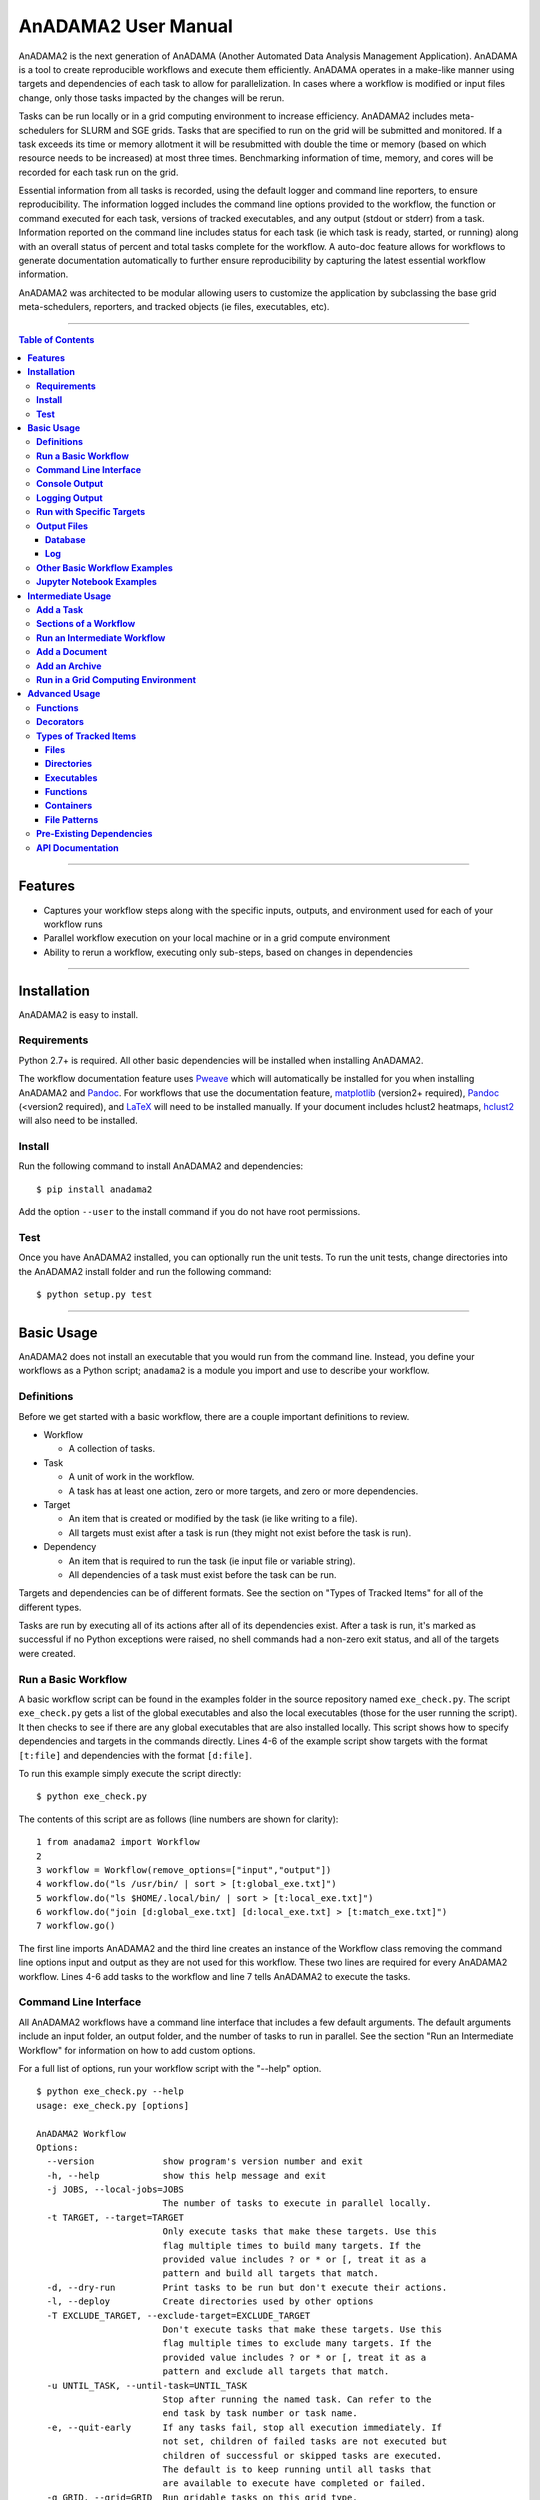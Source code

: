 **AnADAMA2 User Manual**
========================

AnADAMA2 is the next generation of AnADAMA (Another Automated Data Analysis Management Application). AnADAMA is a tool to create reproducible workflows and execute them efficiently. AnADAMA operates in a make-like manner using targets and dependencies of each task to allow for parallelization. In cases where a workflow is modified or input files change, only those tasks impacted by the changes will be rerun. 
 
Tasks can be run locally or in a grid computing environment to increase efficiency. AnADAMA2 includes meta-schedulers for SLURM and SGE grids. Tasks that are specified to run on the grid will be submitted and monitored. If a task exceeds its time or memory allotment it will be resubmitted with double the time or memory (based on which resource needs to be increased) at most three times. Benchmarking information of time, memory, and cores will be recorded for each task run on the grid.
 
Essential information from all tasks is recorded, using the default logger and command line reporters, to ensure reproducibility. The information logged includes the command line options provided to the workflow, the function or command executed for each task, versions of tracked executables, and any output (stdout or stderr) from a task. Information reported on the command line includes status for each task (ie which task is ready, started, or running) along with an overall status of percent and total tasks complete for the workflow. A auto-doc feature allows for workflows to generate documentation automatically to further ensure reproducibility by capturing the latest essential workflow information.
 
AnADAMA2 was architected to be modular allowing users to customize the application by subclassing the base grid meta-schedulers, reporters, and tracked objects (ie files, executables, etc). 


-------

.. contents:: **Table of Contents**

-------


**Features**
............

* Captures your workflow steps along with the specific inputs, outputs, and environment used for each of your workflow runs
* Parallel workflow execution on your local machine or in a grid compute environment
* Ability to rerun a workflow, executing only sub-steps, based on changes in dependencies

-------

**Installation**
................

AnADAMA2 is easy to install.

**Requirements**
----------------

Python 2.7+ is required. All other basic dependencies will be installed when installing AnADAMA2.

The workflow documentation feature uses `Pweave <http://mpastell.com/pweave>`_ which will automatically be installed for you when installing AnADAMA2 and `Pandoc <http://pandoc.org/installing.html>`_. For workflows that use the documentation feature, `matplotlib <http://matplotlib.org/users/installing.html>`_ (version2+ required), `Pandoc <http://pandoc.org/installing.html>`_ (<version2 required), and `LaTeX <https://www.latex-project.org/get/>`_ will need to be installed manually. If your document includes hclust2 heatmaps, `hclust2 <https://bitbucket.org/nsegata/hclust2/overview>`_ will also need to be installed.

**Install**
------------------------

Run the following command to install AnADAMA2 and dependencies:
::

    $ pip install anadama2

Add the option ``--user`` to the install command if you do not have root permissions.

**Test**
--------

Once you have AnADAMA2 installed, you can optionally run the unit tests. To run the unit tests, change directories into the AnADAMA2 install folder and run the following command: 

:: 

    $ python setup.py test

-------

**Basic Usage**
...............

AnADAMA2 does not install an executable that you would run from the command line. Instead, you define your workflows as a Python script; ``anadama2`` is a module you import and use to describe your workflow.

**Definitions**
---------------

Before we get started with a basic workflow, there are a couple important definitions to review.

* Workflow

  - A collection of tasks.

* Task
  
  - A unit of work in the workflow.
  - A task has at least one action, zero or more targets, and zero or more dependencies.

* Target

  - An item that is created or modified by the task (ie like writing to a file).
  - All targets must exist after a task is run (they might not exist before the task is run).

* Dependency

  - An item that is required to run the task (ie input file or variable string).
  - All dependencies of a task must exist before the task can be run.

Targets and dependencies can be of different formats. See the section on "Types of Tracked Items" for all of the different types.

Tasks are run by executing all of its actions after all of its dependencies exist. After a task is run, it's marked as successful if no Python exceptions were raised, no shell commands had a non-zero exit status, and all of the targets were created.

**Run a Basic Workflow**
------------------------

A basic workflow script can be found in the examples folder in the source repository named ``exe_check.py``. The script ``exe_check.py`` gets a list of the global executables and also the local executables (those for the user running the script). It then checks to see if there are any global executables that are also installed locally. This script shows how to specify dependencies and targets in the commands directly. Lines 4-6 of the example script show targets with the format ``[t:file]`` and dependencies with the format ``[d:file]``. 

To run this example simply execute the script directly:

::

    $ python exe_check.py

The contents of this script are as follows (line numbers are shown for clarity):

::

    1 from anadama2 import Workflow
    2
    3 workflow = Workflow(remove_options=["input","output"])
    4 workflow.do("ls /usr/bin/ | sort > [t:global_exe.txt]")
    5 workflow.do("ls $HOME/.local/bin/ | sort > [t:local_exe.txt]")
    6 workflow.do("join [d:global_exe.txt] [d:local_exe.txt] > [t:match_exe.txt]")
    7 workflow.go()

The first line imports AnADAMA2 and the third line creates an instance of the Workflow class removing the command line options input and output as they are not used for this workflow. These two lines are required for every AnADAMA2 workflow. Lines 4-6 add tasks to the workflow and line 7 tells AnADAMA2 to execute the tasks.

**Command Line Interface**
--------------------------

All AnADAMA2 workflows have a command line interface that includes a few default arguments. The default arguments include an input folder, an output folder, and the number of tasks to run in parallel. See the section "Run an Intermediate Workflow" for information on how to add custom options.

For a full list of options, run your workflow script with the "--help" option.

::

    $ python exe_check.py --help
    usage: exe_check.py [options]

    AnADAMA2 Workflow
    Options:
      --version             show program's version number and exit
      -h, --help            show this help message and exit
      -j JOBS, --local-jobs=JOBS
                            The number of tasks to execute in parallel locally.
      -t TARGET, --target=TARGET
                            Only execute tasks that make these targets. Use this
                            flag multiple times to build many targets. If the
                            provided value includes ? or * or [, treat it as a
                            pattern and build all targets that match.
      -d, --dry-run         Print tasks to be run but don't execute their actions.
      -l, --deploy          Create directories used by other options
      -T EXCLUDE_TARGET, --exclude-target=EXCLUDE_TARGET
                            Don't execute tasks that make these targets. Use this
                            flag multiple times to exclude many targets. If the
                            provided value includes ? or * or [, treat it as a
                            pattern and exclude all targets that match.
      -u UNTIL_TASK, --until-task=UNTIL_TASK
                            Stop after running the named task. Can refer to the
                            end task by task number or task name.
      -e, --quit-early      If any tasks fail, stop all execution immediately. If
                            not set, children of failed tasks are not executed but
                            children of successful or skipped tasks are executed.
                            The default is to keep running until all tasks that
                            are available to execute have completed or failed.
      -g GRID, --grid=GRID  Run gridable tasks on this grid type.
      -U EXCLUDE_TASK, --exclude-task=EXCLUDE_TASK
                            Don't execute these tasks. Use this flag multiple
                            times to not execute multiple tasks.
      -i INPUT, --input=INPUT
                            Collect inputs from this directory.
      -o OUTPUT, --output=OUTPUT
                            Write output to this directory. By default the
                            dependency database and log are written to this
                            directory
      -n, --skip-nothing    Skip no tasks, even if you could; run it all.
      -J GRID_JOBS, --grid-jobs=GRID_JOBS
                            The number of tasks to submit to the grid in parallel.
                            The default setting is zero jobs will be run on the
                            grid. By default, all jobs, including gridable jobs,
                            will run locally.
      -p GRID_PARTITION, --grid-partition=GRID_PARTITION
                            Run gridable tasks on this partition.
      --config              Find workflow configuration in this folder
                            [default: only use command line options] 

Options can be provided on the command line or included in a config file with the option "--config=FILE". The config file should be of the format
similar to Microsoft Windows INI files with a section plus key value pairs. No specific section name is required but "default" is recommended.
An example config file is included below setting two custom options. Please note the settings in the config file override the default
option settings while command line options override the config file settings. More specifically if a user were to set an option in the 
config file and also on the command line the value on the command line is the one that will be used for the workflow. All options set,
those that are defaults, included on the command line or in the config file, are written to the log each time the workflow is run to
capture the exact run-time settings.

::

    [default]
    input_extension = fastq.gz
    output_extension = bam


**Console Output**
------------------

As tasks are run progress information is printed to the console. The default reporter prints at least five types of information to standard output each time a status message for a task is recorded:

1. The local date/time for the message is printed first.
2. The progress of the workflow is represented as three numbers. The first number is the number of tasks that finished running. The second number is the total number of tasks in the workflow. The last number is the percent completion for the workflow. 
3. The status of the task is printed. Tasks can be skipped or started and they could complete or fail. There are a total of six different status messages.

   a. ``Ready``: All dependencies for the task are available. The task is in the queue waiting for computational resources. For example, if there are 10 tasks that are ready and 10 jobs were specified to run at one time, all ready tasks will immediately start running. If there are more ready tasks then jobs specified, these tasks will wait until other jobs have finished running before starting.
   b. ``Started``: The task started running locally or is about to submit a job to the grid depending on if a task is gridable and if the command line options specified a grid to be used.
   c. ``Completed``: The task finished running without error.
   d. ``Failed``: The task stopped running and an error was reported.
   e. ``Skipped``: The task has been skipped. It does not need to be run because the targets of the task exist and have newer timestamps than the dependencies.
   f. ``GridJob``: The task has been submitted to the grid. This status indicates incremental status messages are included at the end of the message about the status of the grid job.

4. The task number is included to identify the task associated with the status message.
5. A description for the task is included which by default is the task name. If a task does not have a name the description is the first task action. If this action is a command the description is the executable name. If this action is a function the description is the function name. The description is limited to keep the status line to at most 79 characters. The total number of characters required are based on the total number of tasks, since more tasks require more padding for the formatting of the progress section and task number parts of this message to keep all sections in their respective columns. If a description is truncated, it will be followed with an ellipsis (ie "Very Long Task Description is Reduced ...").
6. If a grid is selected, additional status information is printed including job submission and states. This additional column in some cases can increase the total line length to more than 79 characters.

Here is an example of the output from running a workflow of kneaddata and humann2 tasks on two input files with two local jobs running in parallel::

  (Dec 08 11:50:43) [0/4 -   0.00%] **Ready    ** Task 2: kneaddata
  (Dec 08 11:50:43) [0/4 -   0.00%] **Started  ** Task 2: kneaddata
  (Dec 08 11:50:43) [0/4 -   0.00%] **Ready    ** Task 0: kneaddata
  (Dec 08 11:50:43) [0/4 -   0.00%] **Started  ** Task 0: kneaddata
  (Dec 08 11:50:44) [1/4 -  25.00%] **Completed** Task 2: kneaddata
  (Dec 08 11:50:44) [1/4 -  25.00%] **Ready    ** Task 5: humann2
  (Dec 08 11:50:44) [1/4 -  25.00%] **Started  ** Task 5: humann2
  (Dec 08 11:50:44) [2/4 -  50.00%] **Completed** Task 0: kneaddata
  (Dec 08 11:50:44) [2/4 -  50.00%] **Ready    ** Task 4: humann2
  (Dec 08 11:50:44) [2/4 -  50.00%] **Started  ** Task 4: humann2
  (Dec 08 11:52:48) [3/4 -  75.00%] **Completed** Task 5: humann2
  (Dec 08 11:52:49) [4/4 - 100.00%] **Completed** Task 4: humann2
  Run Finished


Here is an example of the output from running a kneaddata workflow on three input files using a grid and allowing two grid jobs at a time::

  (Dec 08 14:33:07) [0/3 -   0.00%] **Ready    ** Task 4: kneaddata
  (Dec 08 14:33:07) [0/3 -   0.00%] **Started  ** Task 4: kneaddata
  (Dec 08 14:33:07) [0/3 -   0.00%] **Ready    ** Task 2: kneaddata
  (Dec 08 14:33:07) [0/3 -   0.00%] **Started  ** Task 2: kneaddata
  (Dec 08 14:33:07) [0/3 -   0.00%] **Ready    ** Task 0: kneaddata
  (Dec 08 14:33:25) [0/3 -   0.00%] **GridJob  ** Task 4: kneaddata <Grid JobId 76918649 : Submitted>
  (Dec 08 14:33:34) [0/3 -   0.00%] **GridJob  ** Task 2: kneaddata <Grid JobId 76918676 : Submitted>
  (Dec 08 14:34:25) [0/3 -   0.00%] **GridJob  ** Task 4: kneaddata <Grid JobId 76918649 : PENDING>
  (Dec 08 14:47:26) [0/3 -   0.00%] **GridJob  ** Task 4: kneaddata <Grid JobId 76918649 : PENDING>
  (Dec 08 14:47:26) [0/3 -   0.00%] **GridJob  ** Task 4: kneaddata <Grid JobId 76918649 : Getting benchmarking data>
  (Dec 08 14:47:35) [0/3 -   0.00%] **GridJob  ** Task 2: kneaddata <Grid JobId 76918676 : PENDING>
  (Dec 08 14:47:35) [0/3 -   0.00%] **GridJob  ** Task 2: kneaddata <Grid JobId 76918676 : Getting benchmarking data>
  (Dec 08 14:49:35) [0/3 -   0.00%] **GridJob  ** Task 4: kneaddata <Grid JobId 76918649 : Final status of COMPLETED>
  (Dec 08 14:49:35) [0/3 -   0.00%] **GridJob  ** Task 2: kneaddata <Grid JobId 76918676 : Final status of COMPLETED>
  (Dec 08 14:49:35) [0/3 -   0.00%] **Started  ** Task 0: kneaddata
  (Dec 08 14:49:35) [1/3 -  33.33%] **Completed** Task 4: kneaddata
  (Dec 08 14:49:35) [2/3 -  66.67%] **Completed** Task 2: kneaddata
  (Dec 08 14:49:44) [2/3 -  66.67%] **GridJob  ** Task 0: kneaddata <Grid JobId 76922265 : Submitted>
  (Dec 08 14:50:44) [2/3 -  66.67%] **GridJob  ** Task 0: kneaddata <Grid JobId 76922265 : Waiting>
  (Dec 08 14:50:44) [2/3 -  66.67%] **GridJob  ** Task 0: kneaddata <Grid JobId 76922265 : Getting benchmarking data>
  (Dec 08 14:54:46) [2/3 -  66.67%] **GridJob  ** Task 0: kneaddata <Grid JobId 76922265 : Final status of COMPLETED>
  (Dec 08 14:54:46) [3/3 - 100.00%] **Completed** Task 0: kneaddata
  Run Finished


**Logging Output**
------------------

A default setting for workflows is to thoroughly log execution information to a text file named ``anadama.log`` in the current directory.  This log contains information how tasks relate to one another, why tasks were skipped or not skipped, action information like the exact shell command used (if a task dispatched a command to the shell), and full traceback information for all exceptions. With each workflow executed the log appends. It will include information on all runs for a workflow. Below is an example of what to expect from the ``anadama.log``::

  2016-10-28 09:07:38,613	anadama2.runners	_run_task_locally	DEBUG: Completed executing task 3 action 0
  2016-10-28 09:07:38,613	LoggerReporter	task_completed	INFO: task 3, `Task(name="sed 's|.*Address: \\(.*[0-9]\\)<.*|\\1|' my_ip.txt > ip.txt", actions=[<function actually_sh at 0x7f32ff082410>], depends=[<anadama2.tracked.TrackedFile object at 0x7f32ff07dfd0>, <anadama2.tracked.TrackedVariable object at 0x7f32ff07df90>, <anadama2.tracked.TrackedExecutable object at 0x7f32ff092050>], targets=[<anadama2.tracked.TrackedFile object at 0x7f32ff092190>], task_no=3)' completed successfully.
  2016-10-28 09:07:38,613	LoggerReporter	task_started	INFO: task 5, `whois $(cat ip.txt) > whois.txt' started. 2 parents: [3, 4].  0 children: [].
  2016-10-28 09:07:38,613	anadama2.runners	_run_task_locally	DEBUG: Executing task 5 action 0
  2016-10-28 09:07:38,613	anadama2.helpers	actually_sh	INFO: Executing with shell: whois $(cat ip.txt) > whois.txt
  2016-10-28 09:07:38,875	anadama2.helpers	actually_sh	INFO: Execution complete. Stdout: 
  Stderr: 
  2016-10-28 09:07:38,875	anadama2.runners	_run_task_locally	DEBUG: Completed executing task 5 action 0
  2016-10-28 09:07:38,875	LoggerReporter	task_completed	INFO: task 5, `Task(name='whois $(cat ip.txt) > whois.txt', actions=[<function actually_sh at 0x7f32ff082488>], depends=[<anadama2.tracked.TrackedFile object at 0x7f32ff092190>, <anadama2.tracked.TrackedVariable object at 0x7f32ff07df10>, <anadama2.tracked.TrackedExecutable object at 0x7f32ff0921d0>], targets=[<anadama2.tracked.TrackedFile object at 0x7f32ff092390>], task_no=5)' completed successfully.
  2016-10-28 09:07:38,875	LoggerReporter	finished	INFO: AnADAMA run finished.



**Run with Specific Targets**
-----------------------------

Tasks in each workflow can have one or more targets. A target is an item, usually a file, that is created or modified by a task. With AnADAMA2, you can select specific targets for each of your runs. This is useful in that it allows you to only run a portion of your workflow.

Targets for each run are selected through the command line interface. The options that allow you to specify a target or set of targets can be shown by running your workflow with the help option. See the prior section for the full list.

Running the example workflow with the target option would only create the "global_exe.txt" file. Targets that do not include a full path are expected to be located relative to your current working directory. If a target is in a different folder, provide the full path to the target.

::

    $ python check_exe.py --target global_exe.txt

Running the example workflow with the expanded target option would only create the "global_exe.txt" and the "local_exe.txt" files. For targets with patterns, place the target in quotes so the pattern is not evaluated by the shell.

::

    $ python check_exe.py --target "*l_exe.txt"


**Output Files**
----------------

AnADAMA2 will always place at least two items in the output folder. The output folder by default is the directory of your workflow script. If in your workflow, you remove the output folder the database will be written to your home directory and the log will be written to your current working directory. All workflows without output folders will share the same database. Currently it is not possible to run two workflows at once that share the same database.

**Database**
~~~~~~~~~~~~

AnADAMA2 stores a target and dependencies tracking database in the output folder for each run. This includes information on all of the items AnADAMA2 tracks from the workflow. You shouldn't need to look at this file, but you can remove it to erase all history of past runs.

**Log**
~~~~~~~

The log file will contain information on all of the tasks run including standard out and standard error from every command line task. It will also include the values of all workflow arguments.


**Other Basic Workflow Examples**
---------------------------------

Example AnADAMA2 workflow scripts can be found in the examples folder of the source download. Three of these example scripts are described below.

The script ``simple.py`` downloads a file and then runs two linux commands sed and whois. This script shows how to specify dependencies and targets in the commands directly. 

To run this example simply execute the script directly: 

::

    $ python simple.py

The script ``has_a_function.py`` shows how to add a task which is a function to a workflow. This script will download a file, decompress the file, and then remove the trailing tabs in the file. 

To run this example simply execute the script directly:

::

    $ python has_a_function.py

The script ``kvcontainer.py`` shows how to use a container as a dependency. This container allows you to track a set of strings without having them overlap with other strings of the same name in another workflow. 

To run this example simply execute the script directly:

::

    $ python kvcontainer.py


**Jupyter Notebook Examples**
---------------------------------

Examples of running AnADAMA2 in Jupyter Notebooks are included in the examples folder. `Jupyter nbviewer <http://nbviewer.jupyter.org/>`_ can be used to render the notebooks online.

The first notebook shows a simple example on how to download files. To see the notebook rendered with nbviewer visit `AnADAMA2_download_files_example.ipynb <http://nbviewer.jupyter.org/urls/bitbucket.org/biobakery/anadama2/raw/tip/examples/jupyter_notebooks/AnADAMA2_download_files_example.ipynb>`_.

The second notebook illustrates a more complex example of processing shotgun sequencing data. This example requires additional dependencies be installed prior to running. It also requires input files and database files to be downloaded. To see the notebook rendered with nbviewer visit `AnADAMA2_shotgun_workflow_example.ipynb <http://nbviewer.jupyter.org/urls/bitbucket.org/biobakery/anadama2/raw/tip/examples/jupyter_notebooks/AnADAMA2_shotgun_workflow_example.ipynb>`_. 

-------

**Intermediate Usage**
......................


**Add a Task**
---------------------

The do function allows you to specify targets and dependencies in the task command with the special formatting surrounding the full paths to specific files. These tasks have binaries and also the full commands tracked. The do function can be replaced with the add_task function to provide you with additional types of targets and dependencies. Taking the example workflow and replacing lines 4-6 with add_task functions instead of do functions you can see how the syntax changes.

:: 

    1 from anadama2 import Workflow
    2
    3 workflow = Workflow(remove_options=["input","output"])
    4 workflow.add_task("ls /usr/bin/ | sort > [targets[0]]", targets="global_exe.txt")
    5 workflow.add_task("ls $HOME/.local/bin/ | sort > [targets[0]]", targets="local_exe.txt")
    6 workflow.add_task("join [depends[0]] [depends[1]] > [targets[0]]", depends=["global_exe.txt","local_exe.txt"], targets="match_exe.txt")
    7 workflow.go()

**Sections of a Workflow**
----------------------------------

An intermediate workflow can contain five sections. Some of these sections are optional to include based on your workflow. The example workflow below has one task which is to run MetaPhlAn2 on a set of fastq input files.  

:: 

    1 ### Section #1: Import anadama2 and create a workflow instance (Required)
    2 from anadama2 import Workflow
    3 workflow = Workflow(version="0.0.1", description="A workflow to run MetaPhlAn2" )
    4
    5 ### Section #2: Add custom arguments and parse arguments (Optional)
    6 workflow.add_argument("input-extension", desc="the extensions of the input files", default="fastq")
    7 args = workflow.parse_args()
    8
    9 ### Section #3: Get input/output file names (Optional)
    10 in_files = workflow.get_input_files(extension=args.input_extension)
    11 out_files = workflow.name_output_files(name=in_files, tag="metaphlan2_taxonomy")
    12
    13 ### Section #4: Add tasks (Required)
    14 workflow.add_task_group("metaphlan2.py [depends[0]] --input_type [extension] > [targets[0]]", depends=in_files, targets=out_files, extension=args.input_extension)
    15
    16 ### Section #5: Run tasks (Required)   
    17 workflow.go()


**Section 1** is required. In this section the anadama2 workflow is imported and a workflow instance is created. This section needs to be included in all AnADAMA2 workflows basic, intermediate, or advanced. Line 3 adds the version and description information to the workflow. This is optional. These values will be printed when using the command line ``--version`` and ``--help`` options. 

**Section 2** is optional. In this section custom arguments are added to the command line options. Next the workflow parses the options. This command is not required as by default the workflow will parse the arguments from the command line when they are needed by the workflow. Because the options are parsed on demand, it is not possible to add custom arguments later on in the workflow, like after running tasks, because the command line arguments are needed before tasks can be created and run.

**Section 3** is optional. These two helper functions allow you to easily get input and output files. You do not need to include section 2 in you workflow to use these functions. The first function will return all of the input files with the extension provided in the input folder. The input folder can be provided by the user on the command line. The default location of the input folder is the current working directory. The output files function will only return the name of the output files providing the basenames, extensions, and tags. These two functions differ in that the input files function will search the input folder for files with the selected properties (ie. extension) while the output files function will only return full path names. The output files function will not search the output folder as the files to be named likely do not exist yet and will be created by the tasks. The output folder is a required option which can be set in the workflow or can be provided on the command line by the user.

**Section 4** is required. In all workflows, tasks will be added. These tasks can be added with ``do``, ``add_task``, ``add_task_group``, ``do_gridable``, ``add_task_gridable``, and ``add_task_group_gridable`` functions. The gridable functions allow for tasks to be run on a grid. See the grid computing section for more information. Tasks can have targets and dependencies. Targets are usually files that are created by the task and dependencies are usually files that are required as input for the task. Optionally parameters can be provided to the ``add_task`` function with their names substituted into the command if written in the square bracket format. For example, the task in the example workflow replaces ``[extension]`` in the command with the variable provided so it evaluated as ``args.input_extension`` which is the value of the input file extension, either the default or the value provided by the user on the command line.

**Section 5** is required. In all workflows, there must be at least one call to the ``go`` function. This is the function that will start the tasks running. If this function is not included, none of the tasks will be run.


**Run an Intermediate Workflow**
---------------------------------

The intermediate workflow shown below will run a set of fastq files with KneadData. This script is named ``kneaddata_workflow.py`` and can be found in the examples folder. Line 3 adds version information and a description to the workflow. Line 5 adds a custom option so that the user can provide the location of the kneaddata database on the command line with ``--kneaddata_db <folder>``. Line 6 adds another custom option allowing the user to set the input file extensions. Line 8 parses the arguments from the command line and returns their values. Line 10 returns a list of all of the files in the input folder with the extension provided. Line 11 returns the matched output files replacing the input folder location with the output folder and the input extension with that expected from kneaddata. Line 13 adds a group of tasks. One task is added for each of the input and matched output files. Line 15 executes the tasks.

:: 

    1 from anadama2 import Workflow
    2
    3 workflow = Workflow(version="0.0.1", description="A workflow to run KneadData" )
    4
    5 workflow.add_argument(name="kneaddata_db", description="the kneaddata database", default="/work/code/kneaddata/db/")
    6 workflow.add_argument(name="input_extension", description="the input file extension", default="fastq")
    7 workflow.add_argument("threads", desc="number of threads for kneaddata to use", default=1)
    8 args = workflow.parse_args()
    9
    10 in_files = workflow.get_input_files(extension=args.input_extension)
    11 out_files = workflow.name_output_files(name=in_files, tag="kneaddata")
    12
    13 workflow.add_task_group("kneaddata -i [depends[0]] -o [output_folder] -db [kneaddata_db] -t [threads]", depends=in_files, targets=out_files, output_folder=args.output, kneaddata_db=args.kneaddata_db, threads=args.threads)
    14   
    15 workflow.go()

To see the version number for this workflow run:

:: 

    $ python kneaddata_workflow.py --version

To print the options (default and custom) along with the custom description for this workflow run:

:: 

    $ python kneaddata_workflow.py --help

To run the workflow (providing the input folder, output folder, extension, and threads):

:: 

    $ python kneaddata_workflow.py --input input_dir --output output_dir --input_extension .fastq.gz --threads 4

**Add a Document**
---------------------

A document can be added to the workflow to allow for automatic generation of reports including text, tables, plots, and heatmaps based on data generated from the workflow tasks. The reports can be formatted as any `Pandoc <http://pandoc.org/installing.html>`_ output type (ie pdf, html, html5, json, docx, etc). The report format requested is indicated by the extension of the report file name.

The default document feature uses `Pweave <http://mpastell.com/pweave>`_ and `Pandoc <http://pandoc.org/installing.html>`_. Alternatively, a custom documentation class can be provided to your workflow instance if you would like to customize the documentation feature.

**Document Template**

To add a document to your workflow, first create a Pweave template. It can be formatted as any Pweave input type (ie pandoc markdown, script, tex, or rst). For more information on these formats, see the `Pweave documentation <http://mpastell.com/pweave>`_. The template file extension indicates the file format with ``.py`` for python and ``.mdw`` for Pandoc markdown. 

The templates can use the AnADAMA2 document to add features like tables, plots, and heatmaps. For more examples\, see the `bioBakery Workflows <https://bitbucket.org/biobakery/biobakery_workflows/wiki/Home>`_ document templates.

*Example Template*

:: 

    1 #+ echo=False
    2 import time
    3 from anadama2 import PweaveDocument
    4 document = PweaveDocument()
    5 
    6 vars = document.get_vars()
    7 
    8 #' % <% print(vars["title"]) %>
    9 #' % Project: <% print(vars["project"]) %>
    10 #' % Date: <%= time.strftime("%m/%d/%Y") %>
    11
    12 #' # Introduction
    13 #' <% print(vars["introduction_text"]) %>
    14
    15 #' # Functional profiling
    16
    17 #' This report section contains information about the functional profiling run
    18 #' on all samples. These samples were
    19 #' run through [HUMAnN2](http://huttenhower.sph.harvard.edu/humann2).
    20 
    21 #+ echo=False
    22 samples, pathways, data = document.read_table(vars["file_pathabundance_unstratified"])
    23 
    24 #' There were a total of <% print(len(samples)) %> samples run for this data set. Overall
    25 #' there were <% print(len(pathways)) %> pathways identified.


* Line 1: Start a python section indicating that the code should not be written to the document.

  - If echo is set to true, the text will appear in the document. 

* Lines 3 and 4: Import the default AnADAMA2 document and create an instance. 
* Line 6: Get the variables for the document.

  - The variables are the "vars" argument provided to the "add_document" function in the workflow.
  - The variables for this template are "title", "project", "introduction_text", and "file_pathabundance_unstratified". 

* Line 8: Add a title using the document variable "title".
* Line 9: Add the project name to the report.
* Line 10 Add the current date. 
* Line 12: Add the introduction section header.
* Line 13: Add the introduction text.
* Line 19: Add text including a link to the HUMAnN2 landing page.
* Line 21: Start a section of python which will not be echoed to the document.
* Line 22: Read the pathway abundance file returning sample names, pathway names, and the data matrix.
* Lines 24-25: Compute the total number of samples and pathways and add them to the generated text.

**Workflow to Create Document**

Next create a workflow that includes a document. A workflow that creates a document can be short with just code to create a workflow instance, add a document, and then run go to start the workflow. This example workflow will run all of the fastq.gz files in the input folder through humann2, then merge the pathway abundance output files, and split the file to create a stratified and unstratified pathway abundance file with data for all samples.

*Example Workflow*

:: 

    1 from anadama2 import Workflow
    2
    3 workflow = Workflow(version="0.1", description="A workflow to run hummann2 and create a document")
    4 
    5 args = workflow.parse_args()
    6
    7 input_files = workflow.get_input_files(extension=".fastq.gz")
    8 humann2_output_files = workflow.name_output_files(name=input_files, tag="pathabundance", extension="tsv")
    9 humann2_merged_pathabundance = workflow.name_output_files("merged_pathabundance.tsv")
    10 humann2_merged_pathab_unstrat = workflow.name_output_files("merged_pathabundance_unstratified.tsv")
    11 document_file = workflow.name_output_files("functional_profiling_document.pdf")
    12
    13 workflow.add_task_group(
    14    "humann2 --input [depends[0]] --output [vars[0]]",
    15    depends=input_files,
    16    targets=humann2_output_files,
    17    vars=args.output)
    18
    19 workflow.add_task(
    20    "humann2_join_tables --input [vars[0]] --output [targets[0]] --file_name pathab",
    21     depends=humann2_output_files,
    22     targets=humann2_merged_pathabundance,
    23     vars=args.output)
    24
    25 workflow.add_task(
    26    "humann2_split_stratified_table --input [depends[0]] --output [vars[0]]",
    27     depends=humann2_merged_pathabundance,
    28     targets=humann2_merged_pathab_unstrat,
    29     vars=args.output)
    30
    31 workflow.add_document(
    32    templates="template.py",
    33    depends=humann2_merged_pathab_unstrat,
    34    targets=document_file,
    35    vars={"title":"Demo Title",
    36        "project":"Demo Project",
    37        "introduction_text":"This is a demo document.",
    38        "file_pathabundance_unstratified":humann2_merged_pathab_unstrat})
    39
    40 workflow.go()

* Lines 13-17: Add a group of tasks to run HUMAnN2 on each fastq.gz input file.
* Lines 19-23: Add a task to join the pathway abundance tables for each sample.
* Lines 25-26: Add a task to split the pathway abundance table into a stratified and unstratified table. 
* Lines 31-38: Add a document to the workflow.

  - In this example the template file is named "template.py". It is a python script with pandoc markdown.
  - Depends and targets are set for documents just like for tasks since generating a document is a task. 
  - The variables provided to the document task in lines 35-38 are passed to the document template. 
  - Document variables can be any python object that is pickleable. 
  - The document file generated is named "functional_profiling_document.pdf" and is located in the output folder. Changing the document file name to "functional_profiling_document.html" would generate a html report.
  - To add a table of contents to your report, add ``table_of_contents=True`` to the add_document function.

**Run the Workflow**

Finally run the workflow with python. For this example, if the workflow is saved as a file named "example_doc_workflow.py", it would be run as follows.

:: 

    $ python example_doc_workflow.py --input input_folder --output output_folder

The document created will look like the following image (with the date replaced with the date the workflow was run).

.. image:: https://bitbucket.org/repo/gaqz78/images/3478728655-Screenshot%20from%202017-01-18%2017-04-22.png


**Add an Archive**
-------------------

An archive can be added to a workflow to allow for automated generation of a packaged file containing products from various steps in the workflow. The user specifies which items are included in the archive and the type of archive. Archives are useful for packaging documents plus their corresponding figures and data files.

To add an archive to your workflow, call the ``add_archive`` workflow function with the path to the archive you would like to create along with the folders/files you would like to archive. Here is the document workflow example from the prior section with an archive added.

*Example Workflow*

:: 

    1 from anadama2 import Workflow
    2
    3 workflow = Workflow(version="0.1", description="A workflow to run hummann2 and create a document")
    4 
    5 args = workflow.parse_args()
    6
    7 input_files = workflow.get_input_files(extension=".fastq.gz")
    8 humann2_output_files = workflow.name_output_files(name=input_files, tag="pathabundance", extension="tsv")
    9 humann2_merged_pathabundance = workflow.name_output_files("merged_pathabundance.tsv")
    10 humann2_merged_pathab_unstrat = workflow.name_output_files("merged_pathabundance_unstratified.tsv")
    11 document_file = workflow.name_output_files("functional_profiling_document.pdf")
    12
    13 workflow.add_task_group(
    14    "humann2 --input [depends[0]] --output [vars[0]]",
    15    depends=input_files,
    16    targets=humann2_output_files,
    17    vars=args.output)
    18
    19 workflow.add_task(
    20    "humann2_join_tables --input [vars[0]] --output [targets[0]] --file_name pathab",
    21     depends=humann2_output_files,
    22     targets=humann2_merged_pathabundance,
    23     vars=args.output)
    24
    25 workflow.add_task(
    26    "humann2_split_stratified_table --input [depends[0]] --output [vars[0]]",
    27     depends=humann2_merged_pathabundance,
    28     targets=humann2_merged_pathab_unstrat,
    29     vars=args.output)
    30
    31 doc_task=workflow.add_document(
    32    templates="template.py",
    33    depends=humann2_merged_pathab_unstrat,
    34    targets=document_file,
    35    vars={"title":"Demo Title",
    36        "project":"Demo Project",
    37        "introduction_text":"This is a demo document.",
    38        "file_pathabundance_unstratified":humann2_merged_pathab_unstrat})
    39
    40 workflow.add_archive(
    41     targets=args.output+".zip",
    42     depends=[args.output,doc_task],
    43     remove_log=True)
    44
    45 workflow.go()


* Line 31: This line is modified to capture the add document task in a variable.
* Lines 40-43: These are the new lines added to add the archive. The target is the path to the archive that will be created. It is named the same as the output folder provided by the user on the command line. The list of dependencies are those items to include in the archive. This example includes the full output folder in the archive. Dependencies can also be tasks which must run before the archive is to be created. These task dependencies will determine when the archive will be rerun. For example whenever a new document is created the archive task will be rerun. The "zip" target extension sets the archive type. An optional parameter is set to indicate the workflow log should not be included in the archive.


**Run in a Grid Computing Environment**
---------------------------------------

Writing a workflow to run in a grid computing environment is very
similar to writing a workflow to run on your own local machine. We can
make just a few changes to modify the example "exe_check.py" workflow
to run all tasks on the grid. We just need to specify which tasks
we would like to run on the grid replacing ``do`` with ``do_gridable``.
These tasks by default will run locally. If the command line option ``--grid-run``
is provided the ``gridable`` tasks will be run on the grid partition provided.
In lines 4-6 we also add three arguments to specify
memory (in MB), the number of cores, and the time in minutes that each
task should be allowed in the queue.

:: 

    1 from anadama2 import Workflow
    2 
    3 workflow = Workflow(remove_options=["input","output"])
    4 workflow.do_gridable("ls /usr/bin/ | sort > [t:global_exe.txt]", mem=20, cores=1, time=2)
    5 workflow.do_gridable("ls $HOME/.local/bin/ | sort > [t:local_exe.txt]", mem=20, cores=1, time=2)
    6 workflow.do_gridable("join [d:global_exe.txt] [d:local_exe.txt] > [t:match_exe.txt]", mem=20, cores=1, time=2)
    7 workflow.go()

To run this workflow with 2 tasks running in parallel on a slurm grid on partition general, run:

:: 

    $ python exe_check.py --grid-jobs 2

Another option is to submit only some of the tasks to the grid computing environment. This can be done by changing the ``do_gridable`` to ``do``. We can modify our example to only run the global executable check on the grid. 

:: 

    1 from anadama2 import Workflow
    2 
    3 workflow = Workflow(remove_options=["input","output"])
    4 workflow.do_gridable("ls /usr/bin/ | sort > [t:global_exe.txt]", mem=20, cores=1, time=2)
    5 workflow.do("ls $HOME/.local/bin/ | sort > [t:local_exe.txt]")
    6 workflow.do("join [d:global_exe.txt] [d:local_exe.txt] > [t:match_exe.txt]")
    7 workflow.go()

Similarly if we were using ``add_task`` instead of ``do``, ``add_task_gridable`` will run the task on the grid while ``add_task`` will always run the task locally.

:: 

    1 from anadama2 import Workflow
    2 
    3 workflow = Workflow(remove_options=["input","output"])
    4 workflow.add_task_gridable("ls /usr/bin/ | sort > [targets[0]]", targets="global_exe.txt", mem=20, cores=1, time=2)
    5 workflow.add_task("ls $HOME/.local/bin/ | sort > [targets[0]]", targets="local_exe.txt")
    6 workflow.add_task("join [depends[0]] [depends[0]] > [targets[0]]", targets="match_exe.txt", depends=["global_exe.txt","local_exe.txt"])
    7 workflow.go()

If you are running with sun grid engine instead of slurm, you do not need to modify your workflow. The software will identify the grid engine installed and run on the grid available. Alternatively, when running your workflow provide the options ``--grid <slurm/sge>`` and ``--grid-partition <general>`` on the command line.

The time and memory requests for each task can be an integer or an equation. Time is always specified in minutes and memory is specified in MB. Equations can include the same formatting as task commands with replacement for dependency and core variables. For example ``time="10 / [cores]"`` would request times based on the number of cores for that specific task (ie. 10 minutes for 1 core and 5 minutes for 2 cores). Equations can also use the size of the files that the task depends on. For example, ``time="10 * [cores] * file_size('[depends[0]]')"`` could be used to set the time for a task. The ``file_size`` function is an AnADAMA2 helper function that returns the size of a file in GB. This equation will be evaluated for the time right before the task is to be started. This allows for equations to use the size of files that might not exist when the workflow starts but will exist before a task is set to start running.

-----------

**Advanced Usage**
..................

**Functions**
-------------

All of the tasks in the example are currently commands. They are strings that would be run on the command line. Instead of passing commands as a task you can provide functions. Here is the example after replacing line 5 with a function that writes a file with the list of the global executables.

:: 

    1 from anadama2 import Workflow
    2 from anadama2.util import get_name
    3
    4 workflow = Workflow(remove_options=["input","output"])
    5 def get_global_exe(task):
    6    import subprocess
    7    outfile=open(get_name(task.targets[0]), "w")
    8    process=subprocess.check_call("ls /usr/bin/ | sort", shell=True, stdout=outfile)
    9    outfile.close()
    10
    11 workflow.add_task(get_global_exe, targets="global_exe.txt")
    12 workflow.add_task("ls $HOME/.local/bin/ | sort > [targets[0]]", targets="local_exe.txt")
    13 workflow.add_task("join [depends[0]] [depends[1]] > [targets[0]]", depends=["global_exe.txt","local_exe.txt"], targets="match_exe.txt")
    14 workflow.go()

**Decorators**
--------------

A decorator is a function that takes another function as input and extends the behavior of the input function. Instead of providing a function as input to a task you can use the add_task to decorate your input function. Taking the example workflow which already included a function in the prior section and using the decorator method moves line 10 to line 4, right before the function get_global_exe.

:: 

    1 from anadama2 import Workflow
    2
    3 workflow = Workflow(remove_options=["input","output"])
    4 @workflow.add_task(targets="global_exe.txt")
    5 def get_global_exe(task):
    6    import subprocess
    7    outfile=open(task.targets[0].name, "w")
    8    process=subprocess.check_call("ls /usr/bin/ | sort", shell=True, stdout=outfile)
    9    outfile.close()
    10
    11 workflow.add_task("ls $HOME/.local/bin/ | sort > [targets[0]]", targets="local_exe.txt")
    12 workflow.add_task("join [depends[0]] [depends[1]] > [targets[0]]", depends=["global_exe.txt","local_exe.txt"], targets="match_exe.txt")
    13 workflow.go()

**Types of Tracked Items**
--------------------------

Targets and dependencies, both of which are tracked items, can be one of six types. They are provided to the function add_task.

**Files**
~~~~~~~~~

By default all targets and dependencies provided as strings to add_task are file dependencies. Depending on the size of the file these could be large file dependencies for which the checksums are not tracked to save time. We can specify the types of dependences as file and huge files in the add task function. In line 4 we specify a file dependency and in line 6 we specify a huge file dependency. In line 2 we import the AnADAMA2 dependency functions.

:: 

    1 from anadama2 import Workflow
    2 from anadama2.tracked import TrackedFile, HugeTrackedFile
    3 workflow = Workflow(remove_options=["input","output"])
    4 workflow.add_task("ls /usr/bin/ | sort > [targets[0]]", targets=TrackedFile("global_exe.txt"))
    5 workflow.add_task("ls $HOME/.local/bin/ | sort > [targets[0]]", targets="local_exe.txt")
    6 workflow.add_task("join [depends[0]] [depends[1]] > [targets[0]]", depends=["global_exe.txt","local_exe.txt"], targets=HugeTrackedFile("match_exe.txt"))
    7 workflow.go()

**Directories**
~~~~~~~~~~~~~~~

Directories can be specified in the same way as file dependencies. In line 4 of the example, a directory dependency is added. In line 2 we import the AnADAMA2 dependency function.

:: 

    1 from anadama2 import Workflow
    2 from anadama2.tracked import TrackedDirectory
    3 workflow = Workflow(remove_options=["input","output"])
    4 workflow.add_task("ls /usr/bin/ | sort > [targets[0]]", targets="global_exe.txt", depends=TrackedDirectory("/usr/bin/"))
    5 workflow.add_task("ls $HOME/.local/bin/ | sort > [targets[0]]", targets="local_exe.txt")
    6 workflow.add_task("join [depends[0]] [depends[1]] > [targets[0]]", depends=["global_exe.txt","local_exe.txt"], targets="match_exe.txt")
    7 workflow.go()

**Executables**
~~~~~~~~~~~~~~~

Executables can be specified in the same way as file and directory dependencies. Adding line 2 and then including an executable dependency in line 4 of the example adds the "ls" dependency.

:: 

    1 from anadama2 import Workflow
    2 from anadama2.tracked import TrackedExecutable
    3 workflow = Workflow(remove_options=["input","output"])
    4 workflow.add_task("ls /usr/bin/ | sort > [targets[0]]", targets="global_exe.txt", depends=TrackedExecutable("ls"))
    5 workflow.add_task("ls $HOME/.local/bin/ | sort > [targets[0]]", targets="local_exe.txt")
    6 workflow.add_task("join [depends[0]] [depends[1]] > [targets[0]]", depends=["global_exe.txt","local_exe.txt"], targets="match_exe.txt")
    7 workflow.go()

**Functions**
~~~~~~~~~~~~~

Function dependencies are specified similar to the other dependencies. In the example workflow, modified to include the function, we add the function itself as a dependency.

:: 

    1 from anadama2 import Workflow
    2 from anadama2.tracked import TrackedFunction
    3 workflow = Workflow(remove_options=["input","output"])
    4 def get_global_exe(task):
    5    import subprocess
    6    outfile=open(task.targets[0].name, "w")
    7    process=subprocess.check_call("ls /usr/bin/ | sort", shell=True, stdout=outfile)
    8    outfile.close()
    9
    10 workflow.add_task(get_global_exe, targets="global_exe.txt", TrackedFunction(get_global_exe))
    11 workflow.add_task("ls $HOME/.local/bin/ | sort > [targets[0]]", targets="local_exe.txt")
    12 workflow.add_task("join [depends[0]] [depends[1]] > [targets[0]]", depends=["global_exe.txt","local_exe.txt"], targets="match_exe.txt")
    13 workflow.go()

**Containers**
~~~~~~~~~~~~~~

You can also have tasks that depend on variables or arguments to your task actions. In our example, say we only want the first N global executables. We would create a container with our variable name and then provide it as one of the task dependencies.

:: 

    1 from anadama2 import Workflow
    2 from anadama2.tracked import Container
    3 workflow = Workflow(remove_options=["input","output"])
    4 variables=Container(lines=2)
    5 workflow.add_task("ls /usr/bin/ | sort | head -n [depends[0]] > [targets[0]]", targets="global_exe.txt", depends=variables.lines)
    6 workflow.add_task("ls $HOME/.local/bin/ | sort > [targets[0]]", targets="local_exe.txt")
    7 workflow.add_task("join [depends[0]] [depends[1]] > [targets[0]]", depends=["global_exe.txt","local_exe.txt"], targets="match_exe.txt)
    8 workflow.go()

**File Patterns**
~~~~~~~~~~~~~~~~~

A set of files can also be a dependency. For example, if we only wanted to list all global executables that started with the letter "a", we could add them all as a dependency that is a set of files.

:: 

    1 from anadama2 import Workflow
    2 from anadama2.tracked import TrackedFilePattern
    3 workflow = Workflow(remove_options=["input","output"])
    4 workflow.add_task("ls /usr/bin/a* | sort > [targets[0]]", targets="global_exe.txt", depends=TrackedFilePattern("/usr/bin/a*"))
    5 workflow.add_task("ls $HOME/.local/bin/ | sort > [targets[0]]", targets="local_exe.txt")
    6 workflow.add_task("join [depends[0]] [depends[1]] > [targets[0]]", depends=["global_exe.txt","local_exe.txt"], targets="match_exe.txt")
    7 workflow.go()

**Pre-Existing Dependencies**
-----------------------------

Tasks that depend on items that are not created by other tasks have pre-existing dependencies. By default AnADAMA2 will automatically try to register the pre-existing dependencies. If the dependency does not exist at runtime, an error will be issued. For example, if the file "global_exe.txt" did not exist and the following workflow was run an error will be issued.

:: 

    1 from anadama2 import Workflow
    2
    3 workflow = Workflow(remove_options=["input","output"],strict=True)
    4 workflow.do("ls $HOME/.local/bin/ | sort > [t:local_exe.txt]")
    5 workflow.do("join [d:global_exe.txt] [d:local_exe.txt] > [t:match_exe.txt]")
    6 workflow.go()

There is a function that can register these dependencies. To use this function we would add line four to the prior workflow example.

:: 

    1 from anadama2 import Workflow
    2
    3 workflow = Workflow(remove_options=["input","output"],strict=True)
    4 workflow.already_exists("global_exe.txt")
    5 workflow.do("ls $HOME/.local/bin/ | sort > [t:local_exe.txt]")
    6 workflow.do("join [d:global_exe.txt] [d:local_exe.txt] > [t:match_exe.txt]")
    7 workflow.go()


**API Documentation**
---------------------

The API documentation is hosted by Read the Docs at: `http://anadama2.readthedocs.io/ <http://anadama2.readthedocs.io/>`_ 

The API is automatically generated and will reflect the latest codebase.

If you would like to generate your own copy of the API, run the following command from the AnADAMA2 folder:

``$ python setup.py sphinx_build``
